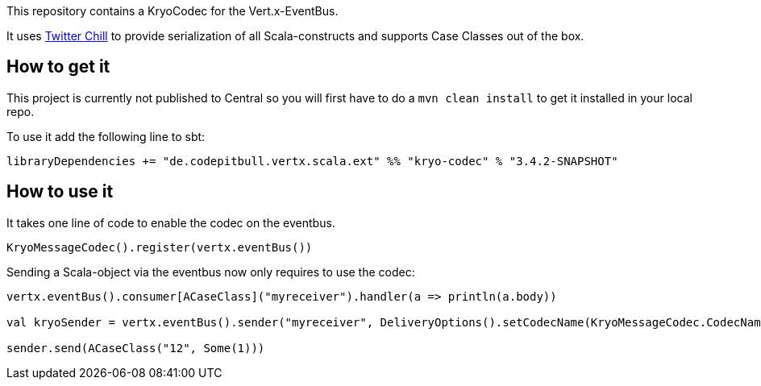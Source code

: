 This repository contains a KryoCodec for the Vert.x-EventBus.

It uses https://github.com/twitter/chill[Twitter Chill] to provide serialization of all Scala-constructs
and supports Case Classes out of the box.

== How to get it
This project is currently not published to Central so you will first have to do a `mvn clean install` to
get it installed in your local repo.

To use it add the following line to sbt:

`libraryDependencies += "de.codepitbull.vertx.scala.ext" %% "kryo-codec" % "3.4.2-SNAPSHOT"`

== How to use it
It takes one line of code to enable the codec on the eventbus.

[source,scala]
----
KryoMessageCodec().register(vertx.eventBus())
----

Sending a Scala-object via the eventbus now only requires to use the codec:

[source,scala]
----
vertx.eventBus().consumer[ACaseClass]("myreceiver").handler(a => println(a.body))

val kryoSender = vertx.eventBus().sender("myreceiver", DeliveryOptions().setCodecName(KryoMessageCodec.CodecName)).send(test)

sender.send(ACaseClass("12", Some(1)))
----